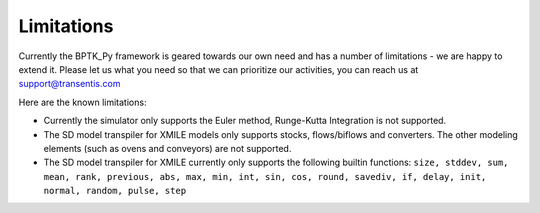***********
Limitations
***********

Currently the BPTK_Py framework is geared towards our own need and has a number of limitations - we are happy to extend it. Please let us what you need so that we can prioritize our activities, you can reach us at `support@transentis.com <mailto:support@transentis.com>`_

Here are the known limitations:

* Currently the simulator only supports the Euler method, Runge-Kutta Integration is not supported.
* The SD model transpiler for XMILE models only supports stocks, flows/biflows and converters. The other modeling elements (such as ovens and conveyors) are not supported.
* The SD model transpiler for XMILE currently only supports the following builtin functions: ``size, stddev, sum, mean, rank, previous, abs, max, min, int, sin, cos, round, savediv, if, delay, init, normal, random, pulse, step``